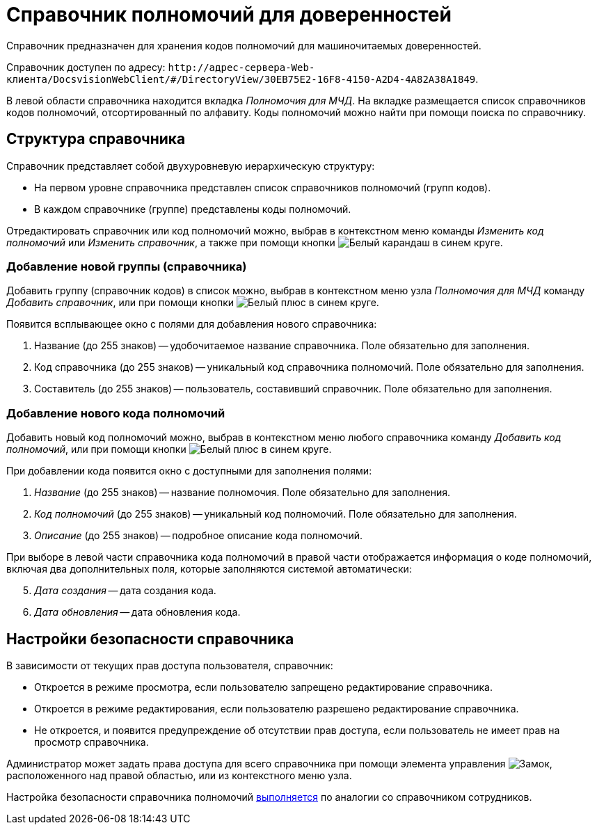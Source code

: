 = Справочник полномочий для доверенностей

Справочник предназначен для хранения кодов полномочий для машиночитаемых доверенностей.

Справочник доступен по адресу: `\http://адрес-сервера-Web-клиента/DocsvisionWebClient/#/DirectoryView/30EB75E2-16F8-4150-A2D4-4A82A38A1849`.

В левой области справочника находится вкладка _Полномочия для МЧД_. На вкладке размещается список справочников кодов полномочий, отсортированный по алфавиту. Коды полномочий можно найти при помощи поиска по справочнику.

[#structure]
== Структура справочника

// tag::descr[]
.Справочник представляет собой двухуровневую иерархическую структуру:
* На первом уровне справочника представлен список справочников полномочий (групп кодов).
* В каждом справочнике (группе) представлены коды полномочий.
// end::descr[]

Отредактировать справочник или код полномочий можно, выбрав в контекстном меню команды _Изменить код полномочий_ или _Изменить справочник_, а также при помощи кнопки image:buttons/blue-pencil.png[Белый карандаш в синем круге].

[#new-list]
=== Добавление новой группы (справочника)

Добавить группу (справочник кодов) в список можно, выбрав в контекстном меню узла _Полномочия для МЧД_ команду _Добавить справочник_, или при помощи кнопки image:buttons/blue-plus.png[Белый плюс в синем круге].

.Появится всплывающее окно с полями для добавления нового справочника:
. Название (до 255 знаков) -- удобочитаемое название справочника. Поле обязательно для заполнения.
. Код справочника (до 255 знаков) -- уникальный код справочника полномочий. Поле обязательно для заполнения.
. Составитель (до 255 знаков) -- пользователь, составивший справочник. Поле обязательно для заполнения.

[#new-code]
=== Добавление нового кода полномочий

Добавить новый код полномочий можно, выбрав в контекстном меню любого справочника команду _Добавить код полномочий_, или при помощи кнопки image:buttons/blue-plus.png[Белый плюс в синем круге].

При добавлении кода появится окно с доступными для заполнения полями:

. _Название_ (до 255 знаков) -- название полномочия. Поле обязательно для заполнения.
. _Код полномочий_ (до 255 знаков) -- уникальный код полномочий. Поле обязательно для заполнения.
. _Описание_ (до 255 знаков) -- подробное описание кода полномочий.
// . _Доверитель_ (до 255 знаков) -- это физическое лицо, ИП или юридическое лицо, предоставившее полномочия. Поле обязательно для заполнения.

При выборе в левой части справочника кода полномочий в правой части отображается информация о коде полномочий, включая два дополнительных поля, которые заполняются системой автоматически:

[start=5]
. _Дата создания_ -- дата создания кода.
. _Дата обновления_ -- дата обновления кода.

[#security]
== Настройки безопасности справочника

В зависимости от текущих прав доступа пользователя, справочник:

* Откроется в режиме просмотра, если пользователю запрещено редактирование справочника.
* Откроется в режиме редактирования, если пользователю разрешено редактирование справочника.
* Не откроется, и появится предупреждение об отсутствии прав доступа, если пользователь не имеет прав на просмотр справочника.

Администратор может задать права доступа для всего справочника при помощи элемента управления image:buttons/security.png[Замок], расположенного над правой областью, или из контекстного меню узла.

Настройка безопасности справочника полномочий xref:directories/staff/security.adoc[выполняется] по аналогии со справочником сотрудников.
